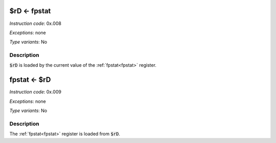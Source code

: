 .. _rd_eq_fpstat:

$rD <- fpstat
--------------

*Instruction code*: 0x.008

*Exceptions*: none

*Type variants*: No

Description
~~~~~~~~~~~

:code:`$rD` is loaded by the current value of the :ref:`fpstat<fpstat>` register.

.. _fpstat_eq_rd:

fpstat <- $rD
--------------

*Instruction code*: 0x.009

*Exceptions*: none

*Type variants*: No

Description
~~~~~~~~~~~

The :ref:`fpstat<fpstat>` register is loaded from :code:`$rD`.

